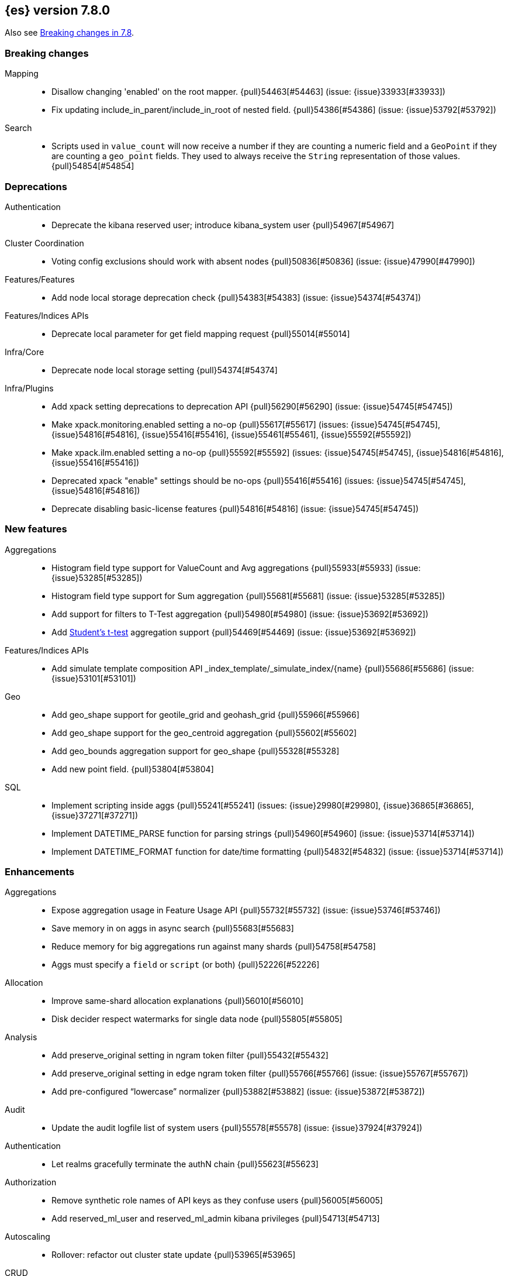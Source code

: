 [[release-notes-7.8.0]]
== {es} version 7.8.0

Also see <<breaking-changes-7.8,Breaking changes in 7.8>>.

[[breaking-7.8.0]]
[float]
=== Breaking changes

Mapping::
* Disallow changing 'enabled' on the root mapper. {pull}54463[#54463] (issue: {issue}33933[#33933])
* Fix updating include_in_parent/include_in_root of nested field. {pull}54386[#54386] (issue: {issue}53792[#53792])

Search::
* Scripts used in `value_count` will now receive a number if they are counting
  a numeric field and a `GeoPoint` if they are counting a `geo_point` fields.
  They used to always receive the `String` representation of those values.
  {pull}54854[#54854]



[[deprecation-7.8.0]]
[float]
=== Deprecations

Authentication::
* Deprecate the kibana reserved user; introduce kibana_system user {pull}54967[#54967]

Cluster Coordination::
* Voting config exclusions should work with absent nodes {pull}50836[#50836] (issue: {issue}47990[#47990])

Features/Features::
* Add node local storage deprecation check {pull}54383[#54383] (issue: {issue}54374[#54374])

Features/Indices APIs::
* Deprecate local parameter for get field mapping request {pull}55014[#55014]

Infra/Core::
* Deprecate node local storage setting {pull}54374[#54374]

Infra/Plugins::
* Add xpack setting deprecations to deprecation API {pull}56290[#56290] (issue: {issue}54745[#54745])
* Make xpack.monitoring.enabled setting a no-op {pull}55617[#55617] (issues: {issue}54745[#54745], {issue}54816[#54816], {issue}55416[#55416], {issue}55461[#55461], {issue}55592[#55592])
* Make xpack.ilm.enabled setting a no-op {pull}55592[#55592] (issues: {issue}54745[#54745], {issue}54816[#54816], {issue}55416[#55416])
* Deprecated xpack "enable" settings should be no-ops {pull}55416[#55416] (issues: {issue}54745[#54745], {issue}54816[#54816])
* Deprecate disabling basic-license features {pull}54816[#54816] (issue: {issue}54745[#54745])



[[feature-7.8.0]]
[float]
=== New features

Aggregations::
* Histogram field type support for ValueCount and Avg aggregations {pull}55933[#55933] (issue: {issue}53285[#53285])
* Histogram field type support for Sum aggregation {pull}55681[#55681] (issue: {issue}53285[#53285])
* Add support for filters to T-Test aggregation {pull}54980[#54980] (issue: {issue}53692[#53692])
* Add https://en.wikipedia.org/wiki/Student%27s_t-test[Student's t-test] aggregation support {pull}54469[#54469] (issue: {issue}53692[#53692])

Features/Indices APIs::
* Add simulate template composition API _index_template/_simulate_index/{name}  {pull}55686[#55686] (issue: {issue}53101[#53101])

Geo::
* Add geo_shape support for geotile_grid and geohash_grid {pull}55966[#55966]
* Add geo_shape support for the geo_centroid aggregation {pull}55602[#55602]
* Add geo_bounds aggregation support for geo_shape {pull}55328[#55328]
* Add new point field. {pull}53804[#53804]

SQL::
* Implement scripting inside aggs {pull}55241[#55241] (issues: {issue}29980[#29980], {issue}36865[#36865], {issue}37271[#37271])
* Implement DATETIME_PARSE function for parsing strings {pull}54960[#54960] (issue: {issue}53714[#53714])
* Implement DATETIME_FORMAT function for date/time formatting {pull}54832[#54832] (issue: {issue}53714[#53714])



[[enhancement-7.8.0]]
[float]
=== Enhancements

Aggregations::
* Expose aggregation usage in Feature Usage API {pull}55732[#55732] (issue: {issue}53746[#53746])
* Save memory in on aggs in async search {pull}55683[#55683]
* Reduce memory for big aggregations run against many shards {pull}54758[#54758]
* Aggs must specify a `field` or `script` (or both) {pull}52226[#52226]

Allocation::
* Improve same-shard allocation explanations {pull}56010[#56010]
* Disk decider respect watermarks for single data node {pull}55805[#55805]

Analysis::
* Add preserve_original setting in ngram token filter {pull}55432[#55432]
* Add preserve_original setting in edge ngram token filter {pull}55766[#55766] (issue: {issue}55767[#55767])
* Add pre-configured “lowercase” normalizer {pull}53882[#53882] (issue: {issue}53872[#53872])

Audit::
* Update the audit logfile list of system users {pull}55578[#55578] (issue: {issue}37924[#37924])

Authentication::
* Let realms gracefully terminate the authN chain {pull}55623[#55623]

Authorization::
* Remove synthetic role names of API keys as they confuse users {pull}56005[#56005]
* Add reserved_ml_user and reserved_ml_admin kibana privileges {pull}54713[#54713]

Autoscaling::
* Rollover: refactor out cluster state update {pull}53965[#53965]

CRUD::
* Retry failed replication due to transient errors {pull}55633[#55633]
* Avoid holding onto bulk items until all completed {pull}54407[#54407]

Cluster Coordination::
* Add voting config exclusion add and clear API spec and integration test cases {pull}55760[#55760] (issue: {issue}48131[#48131])

Features/CAT APIs::
* Add support for V2 index templates to /_cat/templates {pull}55829[#55829] (issue: {issue}53101[#53101])

Features/Indices APIs::
* Validate V2 templates more strictly {pull}56170[#56170] (issues: {issue}43737[#43737], {issue}46045[#46045], {issue}53101[#53101], {issue}53970[#53970])
* Handle merging dotted object names when merging V2 template mappings {pull}55982[#55982] (issue: {issue}53101[#53101])
* Update template v2 api rest spec {pull}55948[#55948] (issue: {issue}53101[#53101])
* Add HLRC support for simulate index template api {pull}55936[#55936] (issue: {issue}53101[#53101])
* Emit deprecation warning if multiple v1 templates match with a new index {pull}55558[#55558] (issue: {issue}53101[#53101])
* Guard adding the index.prefer_v2_templates settings for pre-7.8 nodes {pull}55546[#55546] (issues: {issue}53101[#53101], {issue}55411[#55411], {issue}55539[#55539])
* Add prefer_v2_templates flag and index setting {pull}55411[#55411] (issue: {issue}53101[#53101])
* Use V2 templates when reading duplicate aliases and ingest pipelines {pull}54902[#54902] (issue: {issue}53101[#53101])
* Use V2 index templates during index creation {pull}54669[#54669] (issue: {issue}53101[#53101])
* Add warnings/errors when V2 templates would match same indices as V1 {pull}54367[#54367] (issue: {issue}53101[#53101])
* Merge V2 index/component template mappings in specific manner {pull}55607[#55607] (issue: {issue}53101[#53101])

Features/Java High Level REST Client::
* Enable support for decompression of compressed response within RestHighLevelClient {pull}53533[#53533]

Features/Stats::
* Add Bulk stats track the bulk per shard {pull}52208[#52208] (issues: {issue}47345[#47345], {issue}50536[#50536])
* Fix available / total disk cluster stats {pull}32480[#32480] (issue: {issue}32478[#32478])

Features/Watcher::
* Delay warning about missing x-pack {pull}54265[#54265] (issue: {issue}40898[#40898])
* Ensure that .watcher-history-11* template is in installed prior to use [OPEN] {pull}56734[#56734] (issue: {issue}56732[#56732])

Geo::
* Add geo_shape mapper supporting doc-values in Spatial Plugin {pull}55037[#55037] (issue: {issue}53562[#53562])

Infra/Core::
* Start resource watcher service early {pull}54993[#54993] (issue: {issue}54867[#54867])
* Reintroduce system index APIs for Kibana {pull}54858[#54858] (issues: {issue}52385[#52385], {issue}53912[#53912])
* Ensure that the output of node roles are sorted {pull}54376[#54376] (issue: {issue}54370[#54370])
* Decouple Environment from DiscoveryNode {pull}54373[#54373]
* Schedule commands in current thread context {pull}54187[#54187] (issue: {issue}17143[#17143])

Infra/Packaging::
* Make Windows JAVA_HOME handling consistent with Linux {pull}55261[#55261] (issue: {issue}55134[#55134])

Infra/Plugins::
* Switch role pluggability to use SPI {pull}54370[#54370]

Infra/REST API::
* Add validation to the usage service {pull}54617[#54617]

Infra/Scripting::
* Scripting: stats per context in nodes stats {pull}54008[#54008] (issue: {issue}50152[#50152])

Machine Learning::
* More advanced model snapshot retention options {pull}56125[#56125] (issue: {issue}52150[#52150])
* Add loss_function to regression {pull}56118[#56118]
* Allow a certain number of ill-formatted rows when delimited format is specified {pull}55735[#55735] (issue: {issue}38890[#38890])
* Adding failed_category_count to model_size_stats {pull}55716[#55716] (issue: {issue}1130[#1130])
* Make find_file_structure recognize Kibana CSV report timestamps {pull}55609[#55609] (issue: {issue}55586[#55586])
* Add effective max model memory limit to ML info {pull}55529[#55529] (issue: {issue}63942[#63942])
* Apply default timeout in StopDataFrameAnalyticsAction.Request {pull}55512[#55512]
* Return assigned node in start/open job/datafeed response {pull}55473[#55473] (issue: {issue}54067[#54067])
* Adding prediction_field_type to inference config {pull}55128[#55128]
* Skip daily maintenance activity if upgrade mode is enabled {pull}54565[#54565] (issue: {issue}54326[#54326])
* Unassign DFA tasks in SetUpgradeModeAction {pull}54523[#54523] (issue: {issue}54326[#54326])
* Do not execute ML CRUD actions when upgrade mode is enabled {pull}54437[#54437] (issue: {issue}54326[#54326])
* Add new inference_config field to trained model config {pull}54421[#54421]
* Create an annotation when a model snapshot is stored {pull}53783[#53783] (issue: {issue}52149[#52149])
* Start gathering and storing inference stats {pull}53429[#53429]

Recovery::
* Avoid copying file chunks in peer covery {pull}56072[#56072] (issue: {issue}55353[#55353])
* Retry failed peer recovery due to transient errors {pull}55353[#55353]

SQL::
* Relax version lock between server and clients {pull}56148[#56148]
* Add BigDecimal support to JDBC {pull}56015[#56015] (issue: {issue}43806[#43806])
* Drop BASE TABLE type in favour for just TABLE {pull}54836[#54836]
* Allow intervals to be passed as request parameters {pull}52273[#52273] (issue: {issue}45915[#45915])

Search::
* Consolidate DelayableWriteable {pull}55932[#55932]
* Rewrite wrapper queries to match_none if possible. {pull}55271[#55271]
* SearchService#canMatch takes into consideration the alias filter {pull}55120[#55120] (issue: {issue}55090[#55090])
* Exists queries to MatchNoneQueryBuilder when the field is unmapped  {pull}54857[#54857]

Snapshot/Restore::
* Enable prewarming by default for searchable snapshots {pull}56201[#56201] (issue: {issue}55952[#55952])
* Allow Bulk Snapshot Deletes to Abort {pull}56009[#56009] (issue: {issue}55773[#55773])
* Searchable Snapshots should respect max_restore_bytes_per_sec {pull}55952[#55952]
* Permit searches to be concurrent to prewarming {pull}55795[#55795]
* Use workers to warm cache parts {pull}55793[#55793] (issue: {issue}55322[#55322])
* Reduce contention in CacheFile.fileLock() method {pull}55662[#55662]
* Allow searching of snapshot taken while indexing {pull}55511[#55511] (issue: {issue}50999[#50999])
* Use streaming reads for GCS {pull}55506[#55506] (issue: {issue}55505[#55505])
* Allow Deleting Multiple Snapshots at Once {pull}55474[#55474]
* Require soft deletes for searchable snapshots {pull}55453[#55453]
* Add GCS support for searchable snapshots {pull}55403[#55403]
* Allow to prewarm the cache for searchable snapshot shards {pull}55322[#55322]
* Allocate searchable snapshots with the balancer {pull}54889[#54889] (issues: {issue}50999[#50999], {issue}54729[#54729])
* Update the HDFS version used by HDFS Repo {pull}53693[#53693]

Task Management::
* Add indexName in update-settings task name {pull}55714[#55714]
* Support hierarchical task cancellation {pull}54757[#54757] (issue: {issue}50990[#50990])
* Add scroll info to search task description {pull}54606[#54606]
* Broadcast cancellation to only nodes have outstanding child tasks {pull}54312[#54312] (issues: {issue}50990[#50990], {issue}51157[#51157])

Transform::
* Add throttling {pull}56007[#56007] (issue: {issue}54862[#54862])



[[bug-7.8.0]]
[float]
=== Bug fixes

Aggregations::
* Fix error massage for unknown value type {pull}55821[#55821] (issue: {issue}55727[#55727])
* Add analytics plugin usage stats to _xpack/usage {pull}54911[#54911] (issue: {issue}54847[#54847])
* Allow terms agg to default to depth first {pull}54845[#54845]
* Aggregation support for Value Scripts that change types {pull}54830[#54830] (issue: {issue}54655[#54655])
* Fix scripted metric in ccs {pull}54776[#54776] (issue: {issue}54758[#54758])
* Fix auto_date_histogram serialization bug {pull}54447[#54447] (issues: {issue}54382[#54382], {issue}54429[#54429])
* Use Decimal formatter for Numeric ValuesSourceTypes {pull}54366[#54366] (issue: {issue}54365[#54365])
* Clean up how pipeline aggs check for multi-bucket {pull}54161[#54161] (issue: {issue}53215[#53215])

Allocation::
* Fix Broken ExistingStoreRecoverySource Deserialization {pull}55657[#55657] (issue: {issue}55513[#55513])

Authentication::
* Expose idp.metadata.http.refresh for SAML realm {pull}56354[#56354]

Authorization::
* Resolve anonymous roles and deduplicate roles during authentication {pull}53453[#53453] (issues: {issue}31589[#31589], {issue}47195[#47195])

CCR::
* Retry follow task when remote connection queue full {pull}55314[#55314]

Cluster Coordination::
* Fix the problem of recovering twice when perform a full cluster restart(#55564) {pull}55780[#55780] (issue: {issue}55564[#55564])

Discovery-Plugins::
* Hide c.a.a.p.i.BasicProfileConfigFileLoader noise {pull}56346[#56346] (issues: {issue}20313[#20313], {issue}56333[#56333])

Engine::
* Ensure no circular reference in translog tragic exception {pull}55959[#55959] (issue: {issue}55893[#55893])

Features/ILM+SLM::
* Fix missing IgnoredUnavailable flag in SLM retention task {pull}56616[#56616]
* ILM stop step execution if writeIndex is false {pull}54805[#54805]

Features/Indices APIs::
* Allow removing replicas setting on closed indices {pull}56680[#56680] (issues: {issue}56656[#56656], {issue}56675[#56675])
* Allow removing index.number_of_replicas setting {pull}56656[#56656] (issue: {issue}56501[#56501])
* Fix simulating index templates without specified index {pull}56295[#56295] (issues: {issue}53101[#53101], {issue}56255[#56255])
* Validate non-negative priorities for V2 index templates {pull}56139[#56139] (issue: {issue}53101[#53101])
* Fix NPE in MetadataIndexTemplateService#findV2Template {pull}54945[#54945]
* Fix creating filtered alias using now in a date_nanos range query failed {pull}54785[#54785] (issue: {issue}54315[#54315])

Features/Ingest::
* Prevent stack overflow for numerous grok patterns. {pull}55899[#55899]
* Fix empty_value handling in CsvProcessor {pull}55649[#55649] (issue: {issue}55643[#55643])

Features/Monitoring::
* Ensure that the monitoring export exceptions are logged. {pull}56237[#56237]

Features/Watcher::
* Ensure watcher email action message ids are always unique {pull}56574[#56574]

Infra/Core::
* Prevent unexpected native controller output hanging the process {pull}56491[#56491] (issue: {issue}56366[#56366])
* Add generic Set support to streams {pull}54769[#54769] (issue: {issue}54708[#54708])
* Add method to check if object is generically writeable in stream {pull}54936[#54936] (issue: {issue}54708[#54708])

Machine Learning::
* Use non-zero timeout when force stopping DF analytics {pull}56423[#56423]
* Fixing file structure finder multiline merge max for delimited formats {pull}56023[#56023]
* Reduce InferenceProcessor.Factory log spam by not parsing pipelines {pull}56020[#56020] (issue: {issue}55985[#55985])
* Validate at least one feature is available for DF analytics {pull}55876[#55876] (issue: {issue}55593[#55593])
* Audit when unassigned datafeeds are stopped {pull}55656[#55656] (issue: {issue}55521[#55521])

Network::
* Fix use of password protected PKCS#8 keys for SSL {pull}55457[#55457]
* Handle TLS file updates during startup {pull}54999[#54999] (issue: {issue}54867[#54867])
* Fix issue with pipeline releasing bytes early {pull}54458[#54458]

SQL::
* Fix JDBC url pattern in docs and error message {pull}56612[#56612] (issue: {issue}56476[#56476])
* Fix DATETIME_PARSE behaviour regarding timezones {pull}56158[#56158] (issue: {issue}54960[#54960])
* Fix issue with date range queries and timezone {pull}56115[#56115] (issue: {issue}56049[#56049])
* SubSelect unresolved bugfix {pull}55956[#55956]

Search::
* Fix validate query listener invocation bug {pull}56157[#56157]
* Fix `time_zone` for  `query_string` and date fields {pull}55881[#55881] (issue: {issue}55813[#55813])
* For constant_keyword, make sure exists query handles missing values. {pull}55757[#55757] (issue: {issue}53545[#53545])
* Return true for can_match on idle search shards {pull}55428[#55428] (issues: {issue}27500[#27500], {issue}50043[#50043])
* Don't expand default_field in query_string before required {pull}55158[#55158] (issue: {issue}53789[#53789])

Security::
* Fix certutil http for empty password with JDK 11 and lower {pull}55437[#55437] (issue: {issue}55386[#55386])

Snapshot/Restore::
* Fix NPE in Partial Snapshot Without Global State {pull}55776[#55776] (issue: {issue}50234[#50234])
* Fix Path Style Access Setting Priority {pull}55439[#55439] (issue: {issue}55407[#55407])

Transform::
* Fix count when matching exact ids {pull}56544[#56544] (issue: {issue}56196[#56196])
* Fixes http status code when bad scripts are provided {pull}56117[#56117] (issue: {issue}55994[#55994])



[[regression-7.8.0]]
[float]
=== Regressions

Infra/Scripting::
* Change access pattern for GeoXXXValueSources {pull}54648[#54648]
* Don't double-wrap expression values {pull}54432[#54432] (issue: {issue}53661[#53661])



[[upgrade-7.8.0]]
[float]
=== Upgrades

Infra/Core::
* Upgrade to Jackson 2.10.4 {pull}56188[#56188] (issue: {issue}56071[#56071])


